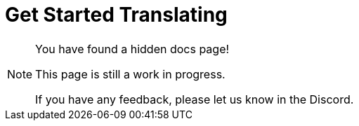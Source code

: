 = Get Started Translating

[NOTE]
====
You have found a hidden docs page!

This page is still a work in progress.

If you have any feedback, please let us know in the Discord.
====

